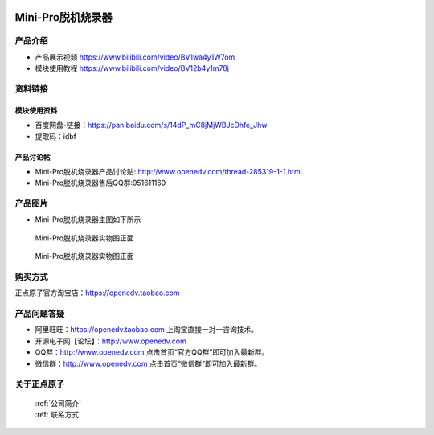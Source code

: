  .. 正点原子产品资料汇总, created by 2020-03-19 正点原子-alientek 

Mini-Pro脱机烧录器
============================================

产品介绍
----------

- ``产品展示视频`` https://www.bilibili.com/video/BV1wa4y1W7om
- ``模块使用教程`` https://www.bilibili.com/video/BV12b4y1m78j

资料链接
------------

模块使用资料
^^^^^^^^^^


- 百度网盘-链接：https://pan.baidu.com/s/14dP_mC8jMjWBJcDhfe_Jhw
- 提取码：idbf


  
产品讨论帖
^^^^^^^^^^

- Mini-Pro脱机烧录器产品讨论贴: http://www.openedv.com/thread-285319-1-1.html
- Mini-Pro脱机烧录器售后QQ群:951611160


产品图片
--------


- Mini-Pro脱机烧录器主图如下所示

.. _pic_major_ATKHSDAP:

.. figure:: media/Mini-pro.png


   
  Mini-Pro脱机烧录器实物图正面


.. _pic_major_ATKHSDAPb:

.. figure:: media/Mini-probbnn.png


   
  Mini-Pro脱机烧录器实物图正面


购买方式
-------- 

正点原子官方淘宝店：https://openedv.taobao.com 




产品问题答疑
------------

- 阿里旺旺：https://openedv.taobao.com 上淘宝直接一对一咨询技术。  
- 开源电子网【论坛】：http://www.openedv.com 
- QQ群：http://www.openedv.com   点击首页“官方QQ群”即可加入最新群。 
- 微信群：http://www.openedv.com 点击首页“微信群”即可加入最新群。
  


关于正点原子  
-----------------

 | :ref:`公司简介` 
 | :ref:`联系方式`

